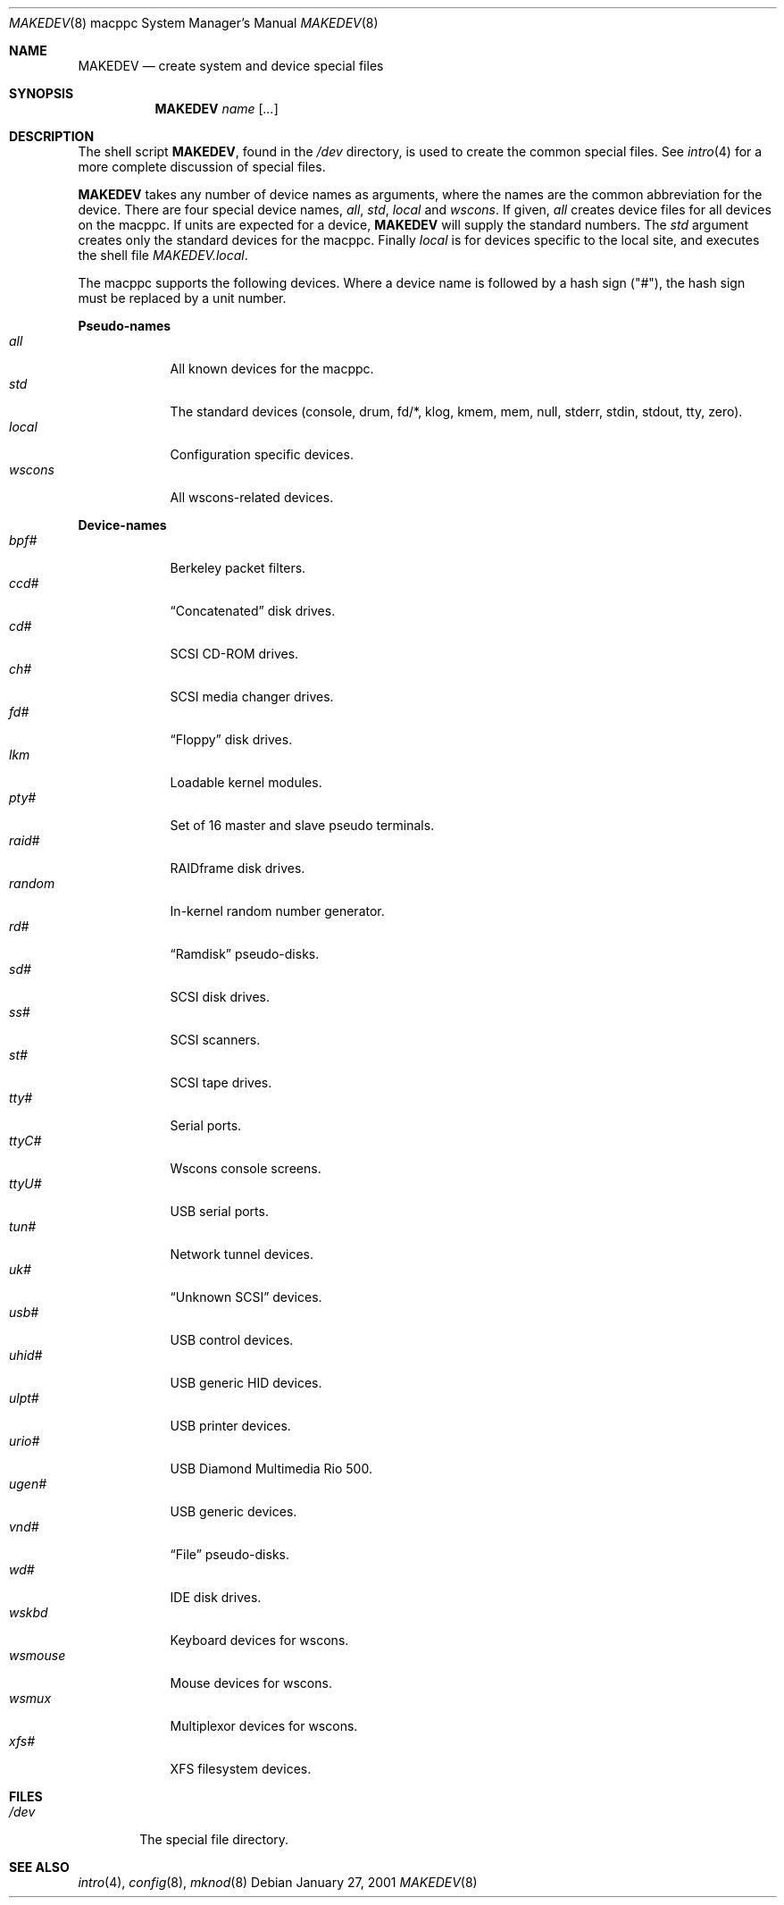 .\"	$OpenBSD: MAKEDEV.8,v 1.8 2003/07/10 08:30:36 jmc Exp $
.\" Copyright (c) 1991 The Regents of the University of California.
.\" All rights reserved.
.\"
.\" Redistribution and use in source and binary forms, with or without
.\" modification, are permitted provided that the following conditions
.\" are met:
.\" 1. Redistributions of source code must retain the above copyright
.\"    notice, this list of conditions and the following disclaimer.
.\" 2. Redistributions in binary form must reproduce the above copyright
.\"    notice, this list of conditions and the following disclaimer in the
.\"    documentation and/or other materials provided with the distribution.
.\" 3. Neither the name of the University nor the names of its contributors
.\"    may be used to endorse or promote products derived from this software
.\"    without specific prior written permission.
.\"
.\" THIS SOFTWARE IS PROVIDED BY THE REGENTS AND CONTRIBUTORS ``AS IS'' AND
.\" ANY EXPRESS OR IMPLIED WARRANTIES, INCLUDING, BUT NOT LIMITED TO, THE
.\" IMPLIED WARRANTIES OF MERCHANTABILITY AND FITNESS FOR A PARTICULAR PURPOSE
.\" ARE DISCLAIMED.  IN NO EVENT SHALL THE REGENTS OR CONTRIBUTORS BE LIABLE
.\" FOR ANY DIRECT, INDIRECT, INCIDENTAL, SPECIAL, EXEMPLARY, OR CONSEQUENTIAL
.\" DAMAGES (INCLUDING, BUT NOT LIMITED TO, PROCUREMENT OF SUBSTITUTE GOODS
.\" OR SERVICES; LOSS OF USE, DATA, OR PROFITS; OR BUSINESS INTERRUPTION)
.\" HOWEVER CAUSED AND ON ANY THEORY OF LIABILITY, WHETHER IN CONTRACT, STRICT
.\" LIABILITY, OR TORT (INCLUDING NEGLIGENCE OR OTHERWISE) ARISING IN ANY WAY
.\" OUT OF THE USE OF THIS SOFTWARE, EVEN IF ADVISED OF THE POSSIBILITY OF
.\" SUCH DAMAGE.
.\"
.\"	from: @(#)MAKEDEV.8	5.2 (Berkeley) 3/22/91
.\"
.Dd January 27, 2001
.Dt MAKEDEV 8 macppc
.Os
.Sh NAME
.Nm MAKEDEV
.Nd create system and device special files
.Sh SYNOPSIS
.Nm MAKEDEV
.Ar name
.Op Ar ...
.Sh DESCRIPTION
The shell script
.Nm MAKEDEV ,
found in the
.Pa /dev
directory, is used to create the common special files.
See
.Xr intro 4
for a more complete discussion of special files.
.Pp
.Nm MAKEDEV
takes any number of device names as arguments, where the names are
the common abbreviation for the device.
There are four special device names,
.Ar all ,
.Ar std ,
.Ar local
and
.Ar wscons .
If
given,
.Ar all
creates device files for all devices on the macppc.
If units are expected for a device,
.Nm MAKEDEV
will supply the standard numbers.
The
.Ar std
argument creates only the standard devices for the macppc.
Finally
.Ar local
is for devices specific to the local site, and executes the shell file
.Pa MAKEDEV.local .
.Pp
The macppc supports the following devices.
Where a device name is followed by a hash sign ("#"), the hash sign
must be replaced by a unit number.
.Pp
.Sy Pseudo-names
.Bl -tag -width wsmouse -compact
.It Ar all
All known devices for the macppc.
.It Ar std
The standard devices (console, drum, fd/*, klog, kmem, mem, null, stderr,
stdin, stdout, tty, zero).
.It Ar local
Configuration specific devices.
.It Ar wscons
All wscons-related devices.
.El
.Pp
.Sy Device-names
.Bl -tag -width wsmouse -compact
.It Ar bpf#
Berkeley packet filters.
.It Ar ccd#
.Dq Concatenated
disk drives.
.It Ar cd#
SCSI CD-ROM drives.
.It Ar ch#
SCSI media changer drives.
.It Ar fd#
.Dq Floppy
disk drives.
.It Ar lkm
Loadable kernel modules.
.It Ar pty#
Set of 16 master and slave pseudo terminals.
.It Ar raid#
RAIDframe disk drives.
.It Ar random
In-kernel random number generator.
.It Ar rd#
.Dq Ramdisk
pseudo-disks.
.It Ar sd#
SCSI disk drives.
.It Ar ss#
SCSI scanners.
.It Ar st#
SCSI tape drives.
.It Ar tty#
Serial ports.
.It Ar ttyC#
Wscons console screens.
.It Ar ttyU#
USB serial ports.
.It Ar tun#
Network tunnel devices.
.It Ar uk#
.Dq Unknown SCSI
devices.
.It Ar usb#
USB control devices.
.It Ar uhid#
USB generic HID devices.
.It Ar ulpt#
USB printer devices.
.It Ar urio#
USB Diamond Multimedia Rio 500.
.It Ar ugen#
USB generic devices.
.It Ar vnd#
.Dq File
pseudo-disks.
.It Ar wd#
IDE disk drives.
.It Ar wskbd
Keyboard devices for wscons.
.It Ar wsmouse
Mouse devices for wscons.
.It Ar wsmux
Multiplexor devices for wscons.
.It Ar xfs#
XFS filesystem devices.
.El
.Sh FILES
.Bl -tag -width /dev -compact
.It Pa /dev
The special file directory.
.El
.Sh SEE ALSO
.Xr intro 4 ,
.Xr config 8 ,
.Xr mknod 8
